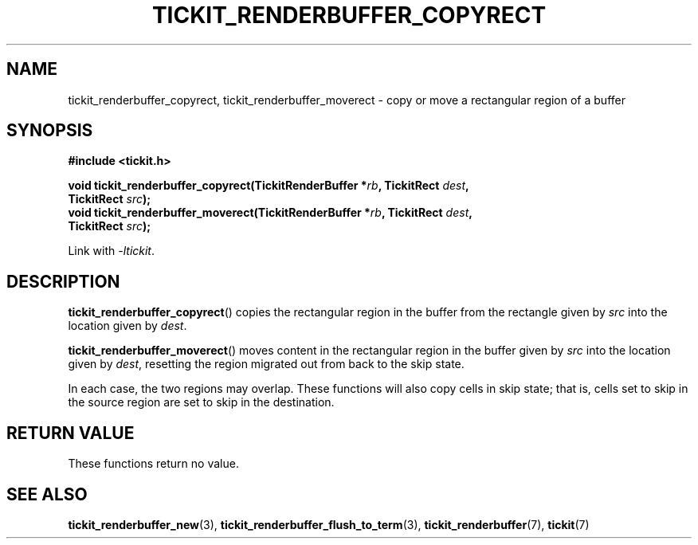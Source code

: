 .TH TICKIT_RENDERBUFFER_COPYRECT 3
.SH NAME
tickit_renderbuffer_copyrect, tickit_renderbuffer_moverect \- copy or move a rectangular region of a buffer
.SH SYNOPSIS
.EX
.B #include <tickit.h>
.sp
.BI "void tickit_renderbuffer_copyrect(TickitRenderBuffer *" rb ", TickitRect " dest ,
.BI "        TickitRect " src );
.BI "void tickit_renderbuffer_moverect(TickitRenderBuffer *" rb ", TickitRect " dest ,
.BI "        TickitRect " src );
.EE
.sp
Link with \fI\-ltickit\fP.
.SH DESCRIPTION
\fBtickit_renderbuffer_copyrect\fP() copies the rectangular region in the buffer from the rectangle given by \fIsrc\fP into the location given by \fIdest\fP.
.PP
\fBtickit_renderbuffer_moverect\fP() moves content in the rectangular region in the buffer given by \fIsrc\fP into the location given by \fIdest\fP, resetting the region migrated out from back to the skip state.
.PP
In each case, the two regions may overlap. These functions will also copy cells in skip state; that is, cells set to skip in the source region are set to skip in the destination.
.SH "RETURN VALUE"
These functions return no value.
.SH "SEE ALSO"
.BR tickit_renderbuffer_new (3),
.BR tickit_renderbuffer_flush_to_term (3),
.BR tickit_renderbuffer (7),
.BR tickit (7)
